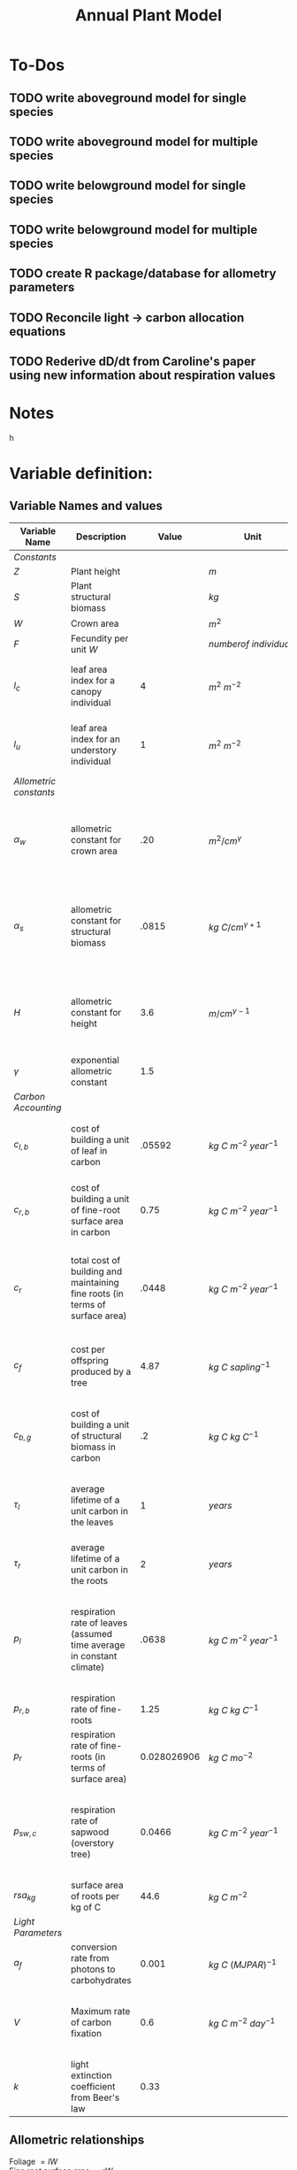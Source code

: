 #+Title: Annual Plant Model

* To-Dos
** TODO write aboveground model for single species
** TODO write aboveground model for multiple species
** TODO write belowground model for single species
** TODO write belowground model for multiple species
** TODO create R package/database for allometry parameters
** TODO Reconcile light -> carbon allocation equations
** TODO Rederive dD/dt from Caroline's paper using new information about respiration values

* Notes



h

* Variable definition:


** Variable Names and values


| *Variable Name*        | *Description*                                                                |     *Value* | *Unit*                           | *Source*                                                                           |
|------------------------+------------------------------------------------------------------------------+-------------+----------------------------------+------------------------------------------------------------------------------------|
| /Constants/            |                                                                              |             |                                  |                                                                                    |
| $Z$                    | Plant height                                                                 |             | $m$                              |                                                                                    |
| $S$                    | Plant structural biomass                                                     |             | $kg$                             |                                                                                    |
| $W$                    | Crown area                                                                   |             | $m^{2}$                          |                                                                                    |
| $F$                    | Fecundity per unit $W$                                                       |             | $number of \: individuals$       |                                                                                    |
| $l_{c}$                | leaf area index for a canopy individual                                      |           4 | $m^2 \: m^{-2}$                  | From Farrior et al. 2013, can be modified                                          |
| $l_{u}$                | leaf area index for an understory individual                                 |           1 | $m^2 \: m^{-2}$                  | From Farrior et al. 2013, can be modified                                          |
|------------------------+------------------------------------------------------------------------------+-------------+----------------------------------+------------------------------------------------------------------------------------|
| /Allometric constants/ |                                                                              |             |                                  |                                                                                    |
| $\alpha_{w}$           | allometric constant for crown area                                           |         .20 | $m^{2}/cm^{\gamma}$              | Calculated from FHS data, Woodall et al. 2010 bwa Farrior et al. 2013              |
| $\alpha_{s}$           | allometric constant for structural biomass                                   |       .0815 | $kg \: C/cm^{\gamma+1}$          | Dybzinski et al. 2011 analysis of Jenkins et al. 2003 and White et al. 2000 data   |
| $H$                    | allometric constant for height                                               |         3.6 | $m/cm^{\gamma-1}$                | Calculate from FHS data, Woodall et al. 2010 bwa Farrior et al. 2013               |
| $\gamma$               | exponential allometric constant                                              |         1.5 |                                  | Farrior et al. 2013                                                                |
|------------------------+------------------------------------------------------------------------------+-------------+----------------------------------+------------------------------------------------------------------------------------|
| /Carbon Accounting/    |                                                                              |             |                                  |                                                                                    |
| $c_{l,b}$              | cost of building a unit of leaf in carbon                                    |      .05592 | $kg \: C \: m^{-2} \: year^{-1}$ | Backed out from Farrior et al. 2013 equations $= 1.2*p_{r}$                        |
| $c_{r,b}$              | cost of building a unit of fine-root surface area in carbon                  |        0.75 | $kg \: C \: m^{-2} \: year^{-1}$ | From Shevliakova et al. 2009, assumed same as respiration                          |
| $c_{r}$                | total cost of building and maintaining fine roots (in terms of surface area) |       .0448 | $kg \: C \: m^{-2} \: year^{-1}$ | From Shevliakova et al. 2009, sum of $c_{r,b}$ and $p_{r,b}$ divided by $rsa_{kg}$ |
| $c_{f}$                | cost per offspring produced by a tree                                        |        4.87 | $kg \: C \: sapling^{-1}$        | From Dybzinski et al. 2011 analysis of Whittaker et al. 1974                       |
| $c_{b,g}$              | cost of building a unit of structural biomass in carbon                      |          .2 | $kg \: C \: kg \: C^{-1}$        | From Farrior et al. 2013, unsure where she gets it                                 |
| $\tau_{l}$             | average lifetime of a unit carbon in the leaves                              |           1 | $years$                          | I think this is what Caroline assumes in 2013 paper?                               |
| $\tau_{r}$             | average lifetime of a unit carbon in the roots                               |           2 | $years$                          | Assumption made by Farrior et al. 2013                                             |
| $p_{l}$                | respiration rate of leaves (assumed time average in constant climate)        |       .0638 | $kg \: C \: m^{-2} \: year^{-1}$ | Backed this out from Farrior et al. 2013 Appendix A equations and parameter values |
| $p_{r, b}$             | respiration rate of fine-roots                                               |        1.25 | $kg \: C \: kg \: C^{-1}$        | From Shevliakova et al. 2009                                                       |
| $p_{r}$                | respiration rate of fine-roots (in terms of surface area)                    | 0.028026906 | $kg \: C \: mo^{-2}$             | From Shevliakova et al. 2009, divided by sa/kg C                                   |
| $p_{sw, c}$            | respiration rate of sapwood (overstory tree)                                 |      0.0466 | $kg \: C \: m^{-2} \: year^{-1}$ | Bolstad et al. 2004 Table 4, divided by an LAI of 5 to get per LAI tree resp. rate |
| $rsa_{kg}$             | surface area of roots per kg of C                                            |        44.6 | $kg \: C \: m^{-2}$              | Jackson et al. 1997                                                                |
|------------------------+------------------------------------------------------------------------------+-------------+----------------------------------+------------------------------------------------------------------------------------|
| /Light Parameters/     |                                                                              |             |                                  |                                                                                    |
| $a_{f}$                | conversion rate from photons to carbohydrates                                |       0.001 | $kg \: C \: (MJ PAR)^{-1}$       |                                                                                    |
| $V$                    | Maximum rate of carbon fixation                                              |         0.6 | $kg \: C \: m^{-2} \: day^{-1}$  | reasonable # for GPP of a water saturated temperate forest                         |
| $k$                    | light extinction coefficient from Beer's law                                 |        0.33 |                                  |                                                                                    |


** Allometric relationships



Foliage $= lW$ \\
Fine root surface area $= rW$ \\
mature tree fecundity $= FW$ \\
$Z = HD^{\gamma-1}$ \\
$S = a_{s}D^{\gamma+1}$ \\
$W = a_{w}D^{\gamma}$ \\
$\gamma \approx 1.5$ \\


** Carbon accumulation equations

The following are integrations of Beer's law across the layers of the canopy.
Farrior's version
\begin{equation}
A_{L} = \frac{V}{K}(1+ln(\frac{\alpha_{f}L_0}{V})-\frac{\alpha_{f}L_{0}}{V}e^{-kLAI})
\end{equation}

Includes variable for the number of leaf layers that operate at the light-saturated photosynthetic rate:
\begin{equation}
l^{~} = \frac{1}{k}ln({\alpha_{f}L_{0}}{V})
\end{equation}

Simple version from Aiyu, doesn't incorporate $l^{~}$
\begin{equation}
A_{L} = V\frac{V}{K}(1-e^{-kLAI})
\end{equation}


** Carbon allocation and growth equations

\begin{equation}
\mbox{rate of carbon fixation } = W(t)A(t)
\end{equation}

\begin{equation}
\mbox{replacement of dropped leaves } = W(t)l(t)\frac{c_{l,b}}{\tau_{l}}
\end{equation}

\begin{equation}
\mbox{replacement of dead roots } = W(t)r(t)\frac{c_{r,b}}{\tau_{r}}
\end{equation}

\begin{equation}
\mbox{growth of leaf mass } = (l(t)\frac{dW}{dt}+\frac{dl}{dt}W(t))c_{l,b}
\end{equation}

\begin{equation}
\mbox{growth of fine-root surface area } = (r(t)\frac{dW}{dt}+\frac{dr}{dt}W(t))c_{r,b}
\end{equation}

\begin{equation}
\mbox{stem growth } = \frac{dS}/{dt}
\end{equation}

\begin{equation}
\mbox{fecundity } = W(t)c_{f}F(t)
\end{equation}


** Respiration Terms

\begin{equation}
\mbox{fine-root respiration } = p_{r}r(t)W(t)
\end{equation}

\begin{equation}
\mbox{leaf respiration } = p_{l}l(t)W(t)
\end{equation}

\begin{equation}
\mbox{sapwood respiration } = p_{sw}\alpha_{sw}D^{\gamma}l(t)
\end{equation}

** Carbon Fixation Equation

\begin{equation}
W(t)A(t) = W(t)l(t)\frac{c_{l,b}}{\tau_{l}} + W(t)r(t)\frac{c_{r,b}}{\tau_{r}} + l(t)\frac{dW}{dt}c_{l,b} + W(t)\frac{dW}{dt}c_{r,t} \\
& & + W(t)\frac{dr}{dt}c_{r,b} + l(t)W(t)p_{l} + r(t)W(t)p_{r} + \alpha_{sw}D(t)^{\gamma}p_{sw}l(t) + \frac{dS}{dt} + W(t)c_{f}F(t)
\end{equation}

Using eq. 2 & 3, rearrange eq. __ to solve for $\frac{dD}{dt}$:

\begin{equation}
\frac{dD}{dt} = \frac{1}{[\alpha_{s}(\gamma + 1)(1 = c_{b,g})/\alpha_{w}] + (\frac{\gamma}{D})(lc_{l,b} + rc_{r,b})}(A - lc_{l} - rc_{r} - \frac{dl}{dt}c_{l,b}-\frac{dr}{dt}c_{s,b} - c_{f}F)
\end{equation}

As diameter increases, the growth rate can be approximated as:

\begin{equation}
\frac{dD}{dt} = \frac{1}{[\alpha_{s}(\gamma + 1)(1 = c_{b,g})/\alpha_{w}]}(A - lc_{l} - rc_{r} - \frac{dl}{dt}c_{l,b}-\frac{dr}{dt}c_{s,b} - c_{f}F)
\end{equation}
